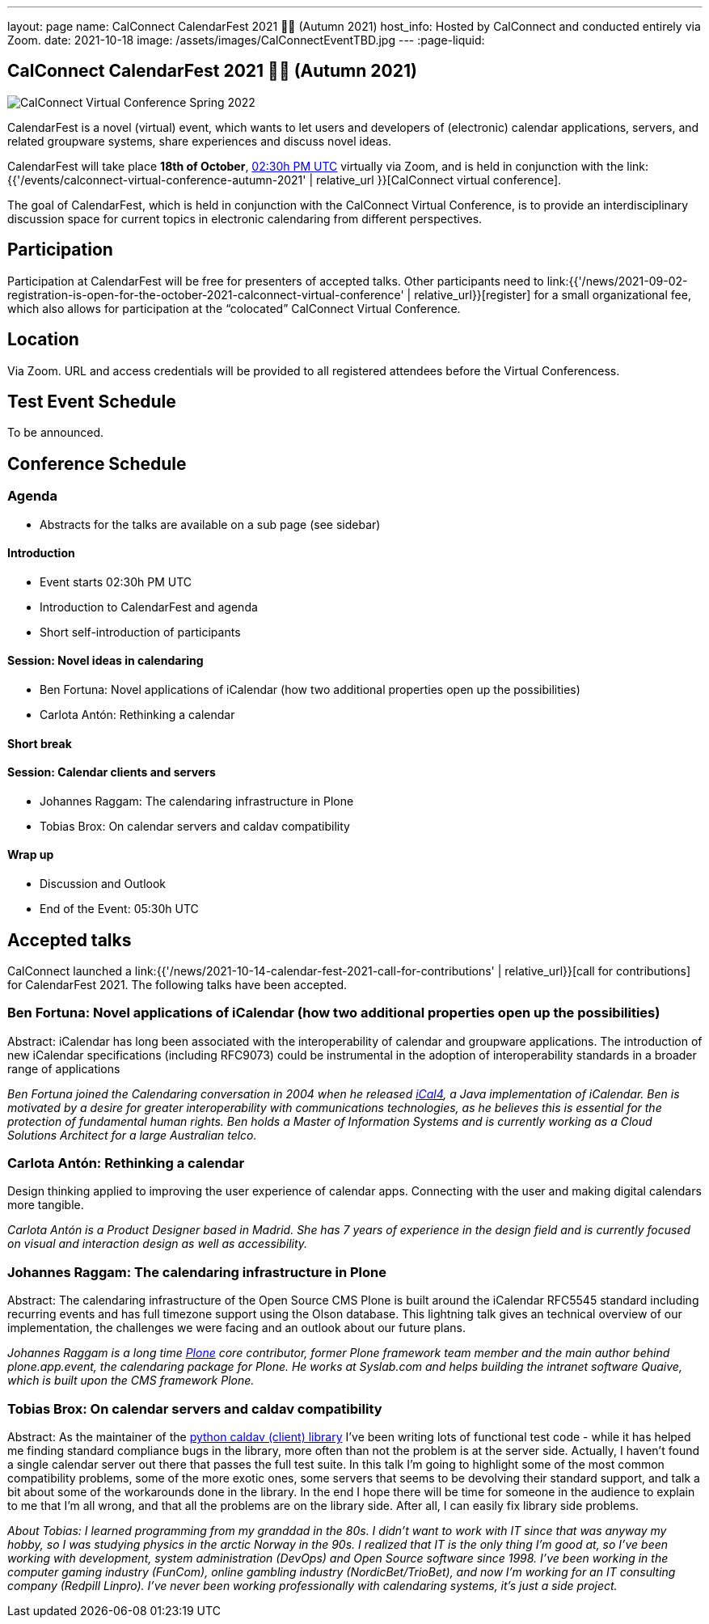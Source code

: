 ---
layout: page
name: CalConnect CalendarFest 2021 📆🎉 (Autumn 2021)
host_info: Hosted by CalConnect and conducted entirely via Zoom.
date: 2021-10-18
image: /assets/images/CalConnectEventTBD.jpg
---
:page-liquid:

== CalConnect CalendarFest 2021 📆🎉 (Autumn 2021)

image::{{'/assets/images/CalConnectEventTBD.jpg' | relative_url }}[CalConnect Virtual Conference Spring 2022]

CalendarFest is a novel (virtual) event, which wants to let users and developers
of (electronic) calendar applications, servers, and related groupware systems,
share experiences and discuss novel ideas.

CalendarFest will take place **18th of October**,
https://www.timeanddate.com/worldclock/fixedtime.html?msg=CalendarFest&iso=20211018T1430&p1=1440&ah=3[02:30h PM UTC]
virtually via Zoom, and is held in conjunction with the
link:{{'/events/calconnect-virtual-conference-autumn-2021' | relative_url }}[CalConnect virtual conference].

The goal of CalendarFest, which is held in conjunction with the CalConnect
Virtual Conference, is to provide an interdisciplinary discussion space for
current topics in electronic calendaring from different perspectives.


[[registration]]
== Participation

Participation at CalendarFest will be free for presenters of accepted talks. Other participants need to link:{{'/news/2021-09-02-registration-is-open-for-the-october-2021-calconnect-virtual-conference' | relative_url}}[register] for a small organizational fee, which also allows for participation at the  “colocated” CalConnect Virtual Conference.


[[location]]
== Location

Via Zoom. URL and access credentials will be provided to all registered attendees before the Virtual Conferencess.

[[transportation]]

[[lodging]]

[[test-schedule]]
== Test Event Schedule

To be announced.

[[conference-schedule]]
== Conference Schedule

=== Agenda

* Abstracts for the talks are available on a sub page (see sidebar)

==== Introduction
* Event starts 02:30h PM UTC
* Introduction to CalendarFest and agenda
* Short self-introduction of participants

==== Session: Novel ideas in calendaring
* Ben Fortuna: Novel applications of iCalendar (how two additional properties open up the possibilities)
* Carlota Antón: Rethinking a calendar

==== Short break

==== Session: Calendar clients and servers
* Johannes Raggam: The calendaring infrastructure in Plone
* Tobias Brox: On calendar servers and caldav compatibility

==== Wrap up
* Discussion and Outlook
* End of the Event: 05:30h UTC


== Accepted talks

CalConnect launched a
link:{{'/news/2021-10-14-calendar-fest-2021-call-for-contributions' | relative_url}}[call for contributions] for CalendarFest 2021. The following talks have been accepted.

=== Ben Fortuna: Novel applications of iCalendar (how two additional properties open up the possibilities)

Abstract: iCalendar has long been associated with the interoperability of calendar and groupware applications. The introduction of new iCalendar specifications (including RFC9073) could be instrumental in the adoption of interoperability standards in a broader range of applications

_Ben Fortuna joined the Calendaring conversation in 2004 when he released https://github.com/ical4j/ical4j[iCal4], a Java implementation of iCalendar. Ben is motivated by a desire for greater interoperability with communications technologies, as he believes this is essential for the protection of fundamental human rights. Ben holds a Master of Information Systems and is currently working as a Cloud Solutions Architect for a large Australian telco._

=== Carlota Antón: Rethinking a calendar

Design thinking applied to improving the user experience of calendar apps. Connecting with the user and making digital calendars more tangible.

_Carlota Antón is a Product Designer based in Madrid. She has 7 years of experience in the design field and is currently focused on visual and interaction design as well as accessibility._

=== Johannes Raggam: The calendaring infrastructure in Plone

Abstract: The calendaring infrastructure of the Open Source CMS Plone is built around the iCalendar RFC5545 standard including recurring events and has full timezone support using the Olson database. This lightning talk gives an technical overview of our implementation, the challenges we were facing and an outlook about our future plans.

_Johannes Raggam is a long time https://plone.org/[Plone] core contributor, former Plone framework team member and the main author behind plone.app.event, the calendaring package for Plone. He works at Syslab.com and helps building the intranet software Quaive, which is built upon the CMS framework Plone._

=== Tobias Brox: On calendar servers and caldav compatibility

Abstract: As the maintainer of the https://github.com/python-caldav/caldav[python caldav (client) library] I've been writing lots of functional test code - while it has helped me finding standard compliance bugs in the library, more often than not the problem is at the server side. Actually, I haven't found a single calendar server out there that passes the full test suite. In this talk I'm going to highlight some of the most common compatibility problems, some of the more exotic ones, some servers that seems to be devolving their standard support, and talk a bit about some of the workarounds done in the library. In the end I hope there will be time for someone in the audience to explain to me that I'm all wrong, and that all the problems are on the library side. After all, I can easily fix library side problems.

_About Tobias:
I learned programming from my granddad in the 80s.
I didn't want to work with IT since that was anyway my hobby, so I was studying physics in the arctic Norway in the 90s.
I realized that IT is the only thing I'm good at, so I've been working with development, system administration (DevOps) and Open Source software since 1998.
I've been working in the computer gaming industry (FunCom), online gambling industry (NordicBet/TrioBet), and now I'm working for an IT consulting company (Redpill Linpro).
I've never been working professionally with calendaring systems, it's just a side project._